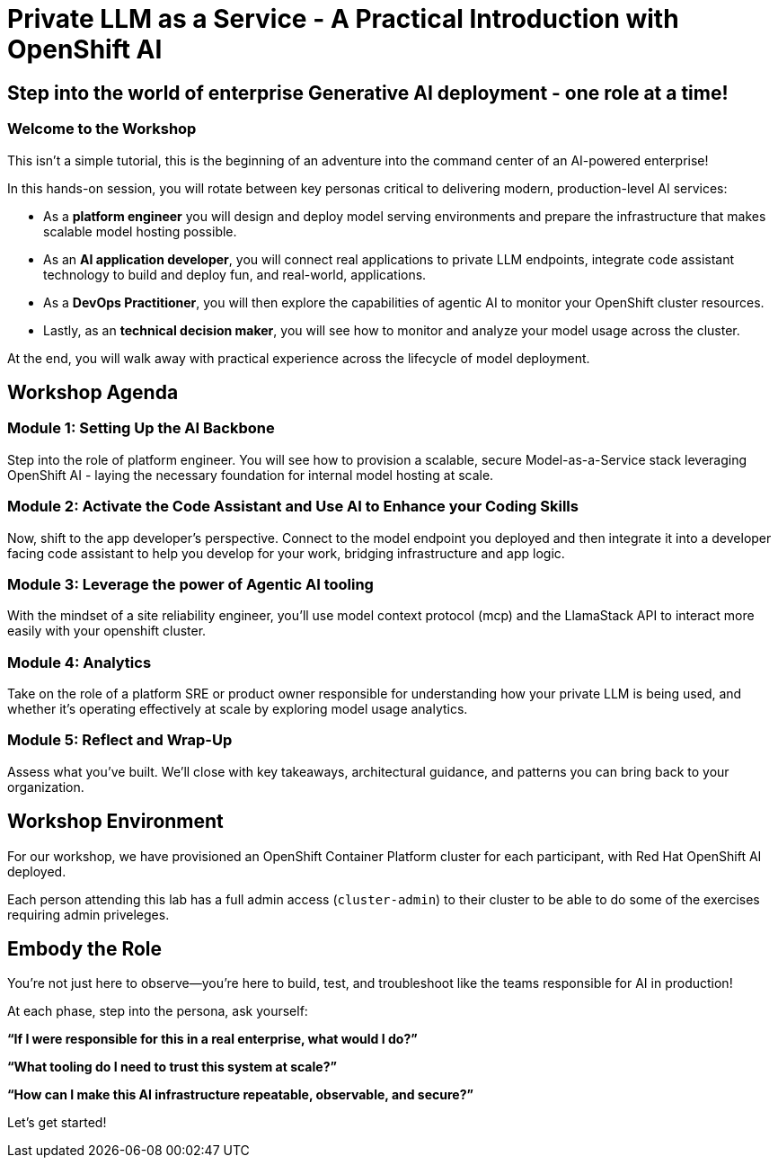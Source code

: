 :imagesdir: ../assets/images
= Private LLM as a Service - A Practical Introduction with OpenShift AI

== Step into the world of enterprise Generative AI deployment - one role at a time!

=== Welcome to the Workshop

This isn't a simple tutorial, this is the beginning of an adventure into the command center of an AI-powered enterprise!

In this hands-on session, you will rotate between key personas critical to delivering modern, production-level AI services:

* As a **platform engineer** you will design and deploy model serving environments and prepare the infrastructure that makes scalable model hosting possible.

* As an **AI application developer**, you will connect real applications to private LLM endpoints, integrate code assistant technology to build and deploy fun, and real-world, applications.

* As a **DevOps Practitioner**, you will then explore the capabilities of agentic AI to monitor your OpenShift cluster resources.

* Lastly, as an **technical decision maker**, you will see how to monitor and analyze your model usage across the cluster. 

At the end, you will walk away with practical experience across the lifecycle of model deployment.

== Workshop Agenda

=== **Module 1:** Setting Up the AI Backbone
Step into the role of platform engineer. You will see how to provision a scalable, secure Model-as-a-Service stack leveraging OpenShift AI - laying the necessary foundation for internal model hosting at scale.

=== **Module 2:** Activate the Code Assistant and Use AI to Enhance your Coding Skills
Now, shift to the app developer's perspective. Connect to the model endpoint you deployed and then integrate it into a developer facing code assistant to help you develop for your work, bridging infrastructure and app logic.

=== **Module 3:** Leverage the power of Agentic AI tooling
With the mindset of a site reliability engineer, you'll use model context protocol (mcp) and the LlamaStack API to interact more easily with your openshift cluster.

=== **Module 4:** Analytics
Take on the role of a platform SRE or product owner responsible for understanding how your private LLM is being used, and whether it's operating effectively at scale by exploring model usage analytics. 

=== **Module 5:** Reflect and Wrap-Up
Assess what you've built. We'll close with key takeaways, architectural guidance, and patterns you can bring back to your organization.

== Workshop Environment

For our workshop, we have provisioned an OpenShift Container Platform cluster for each participant, with Red Hat OpenShift AI deployed.

Each person attending this lab has a full admin access (`cluster-admin`) to their cluster to be able to do some of the exercises requiring admin priveleges.

== Embody the Role
You’re not just here to observe—you’re here to build, test, and troubleshoot like the teams responsible for AI in production!

At each phase, step into the persona, ask yourself:

**“If I were responsible for this in a real enterprise, what would I do?”**

**“What tooling do I need to trust this system at scale?”**

**“How can I make this AI infrastructure repeatable, observable, and secure?”**

Let's get started!


